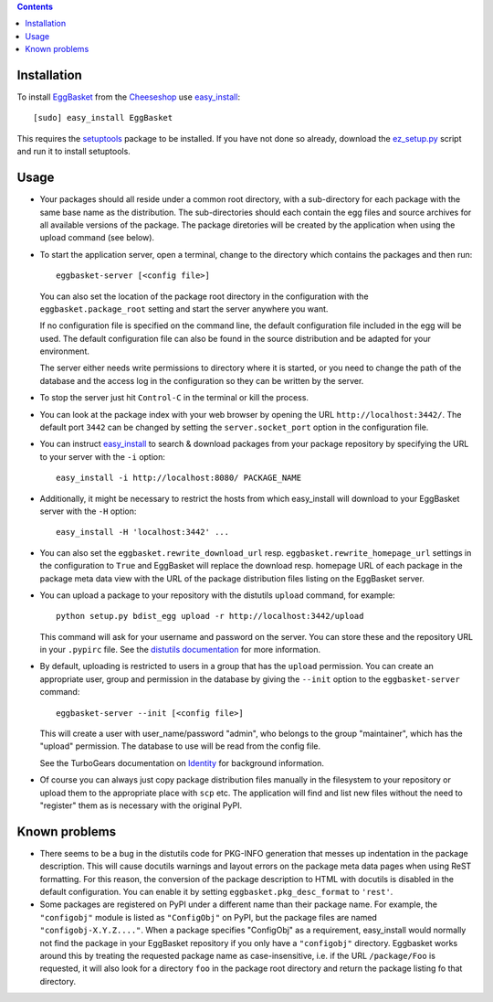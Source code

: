 .. contents::
    :depth: 1

Installation
------------

To install EggBasket_ from the Cheeseshop_ use `easy_install`_::

    [sudo] easy_install EggBasket

This requires the setuptools_ package to be installed. If you have not done so
already, download the `ez_setup.py`_ script and run it to install setuptools.


Usage
-----

* Your packages should all reside under a common root directory, with a
  sub-directory for each package with the same base name as the distribution.
  The sub-directories should each contain the egg files and source archives for
  all available versions of the package. The package diretories will be created
  by the application when using the upload command (see below).

* To start the application server, open a terminal, change to the directory
  which contains the packages and then run::

    eggbasket-server [<config file>]

  You can also set the location of the package root directory in the
  configuration with the ``eggbasket.package_root`` setting and start the
  server anywhere you want.

  If no configuration file is specified on the command line, the default
  configuration file included in the egg will be used. The default
  configuration file can also be found in the source distribution and be
  adapted for your environment.

  The server either needs write permissions to directory where it is started,
  or you need to change the path of the database and the access log in the
  configuration so they can be written by the server.

* To stop the server just hit ``Control-C`` in the terminal or kill the process.

* You can look at the package index with your web browser by opening the URL
  ``http://localhost:3442/``. The default port ``3442`` can be changed by
  setting the ``server.socket_port`` option in the configuration file.

* You can instruct easy_install_ to search & download packages from your
  package repository by specifying the URL to your server with the ``-i``
  option::

    easy_install -i http://localhost:8080/ PACKAGE_NAME

* Additionally, it might be necessary to restrict the hosts from which
  easy_install will download to your EggBasket server with the ``-H`` option::

    easy_install -H 'localhost:3442' ...

* You can also set the ``eggbasket.rewrite_download_url`` resp.
  ``eggbasket.rewrite_homepage_url`` settings in the configuration to ``True``
  and EggBasket will replace the download resp. homepage URL of each package
  in the package meta data view with the URL of the package distribution files
  listing on the EggBasket server.

* You can upload a package to your repository with the distutils ``upload``
  command, for example::

    python setup.py bdist_egg upload -r http://localhost:3442/upload

  This command will ask for your username and password on the server. You can
  store these and the repository URL in your ``.pypirc`` file. See the
  `distutils documentation`_ for more information.

* By default, uploading is restricted to users in a group that has the
  ``upload`` permission. You can create an appropriate user, group and
  permission in the database by giving the ``--init`` option to the
  ``eggbasket-server`` command::

    eggbasket-server --init [<config file>]

  This will create a user with user_name/password "admin", who belongs to the
  group "maintainer", which has the "upload" permission. The database to use
  will be read from the config file.

  See the TurboGears documentation on Identity_ for background information.

* Of course you can always just copy package distribution files manually in the
  filesystem to your repository or upload them to the appropriate place with
  ``scp`` etc. The application will find and list new files without the need to
  "register" them as is necessary with the original PyPI.


Known problems
--------------

* There seems to be a bug in the distutils code for PKG-INFO generation that
  messes up indentation in the package description. This will cause docutils
  warnings and layout errors on the package meta data pages when using ReST
  formatting. For this reason, the conversion of the package description to
  HTML with docutils is disabled in the default configuration. You can enable
  it by setting ``eggbasket.pkg_desc_format`` to ``'rest'``.

* Some packages are registered on PyPI under a different name than their package
  name. For example, the ``"configobj"`` module is listed as ``"ConfigObj"`` on
  PyPI, but the package files are named ``"configobj-X.Y.Z...."``. When a
  package specifies "ConfigObj" as a requirement, easy_install would normally
  not find the package in your EggBasket repository if you only have a
  ``"configobj"`` directory. Eggbasket works around this by treating the
  requested package name as case-insensitive, i.e. if the URL ``/package/Foo``
  is requested, it will also look for a directory ``foo`` in the package root
  directory and return the package listing fo that directory.


.. _eggbasket: http://chrisarndt.de/projects/eggbasket/
.. _cheeseshop: http://cheeseshop.python.org/pypi/
.. _setuptools: http://peak.telecommunity.com/DevCenter/setuptools
.. _easy_install: http://peak.telecommunity.com/DevCenter/EasyInstall
.. _ez_setup.py: http://peak.telecommunity.com/dist/ez_setup.py
.. _distutils documentation: http://docs.python.org/dist/package-upload.html
.. _identity: http://docs.turbogears.org/1.0/GettingStartedWithIdentity
